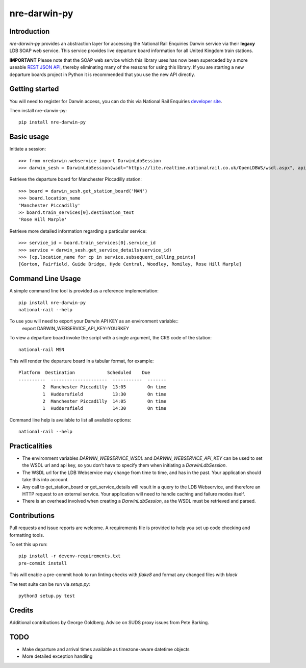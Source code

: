 =============
nre-darwin-py
=============

.. image:: https://circleci.com/gh/robert-b-clarke/nre-darwin-py.svg?style=svg
    :target: https://circleci.com/gh/robert-b-clarke/nre-darwin-py

.. image:: https://pypip.in/v/nre-darwin-py/badge.png
    :target: https://pypi.python.org/pypi//nre-darwin-py/
    :alt: Downloads


Introduction
------------

`nre-darwin-py` provides an abstraction layer for accessing the National Rail Enquiries Darwin service via their **legacy** LDB SOAP web service. This service provides live departure board information for all United Kingdom train stations.

**IMPORTANT** Please note that the SOAP web service which this library uses has now been superceded by a more useable `REST JSON API <https://realtime.nationalrail.co.uk/LDBWS/docs/documentation.html>`_, thereby eliminating many of the reasons for using this library. If you are starting a new departure boards project in Python it is recommended that you use the new API directly.

Getting started
---------------

You will need to register for Darwin access, you can do this via National Rail Enquiries `developer site <http://www.nationalrail.co.uk/46391.aspx>`_.

Then install nre-darwin-py::

    pip install nre-darwin-py


Basic usage
-----------

Initiate a session::

    >>> from nredarwin.webservice import DarwinLdbSession
    >>> darwin_sesh = DarwinLdbSession(wsdl="https://lite.realtime.nationalrail.co.uk/OpenLDBWS/wsdl.aspx", api_key="YOUR_KEY")

Retrieve the departure board for Manchester Piccadilly station::

    >>> board = darwin_sesh.get_station_board('MAN')
    >>> board.location_name
    'Manchester Piccadilly'
    >> board.train_services[0].destination_text
    'Rose Hill Marple'

Retrieve more detailed information regarding a particular service::

    >>> service_id = board.train_services[0].service_id
    >>> service = darwin_sesh.get_service_details(service_id)
    >>> [cp.location_name for cp in service.subsequent_calling_points]
    [Gorton, Fairfield, Guide Bridge, Hyde Central, Woodley, Romiley, Rose Hill Marple]

Command Line Usage
------------------

A simple command line tool is provided as a reference implementation::

    pip install nre-darwin-py
    national-rail --help

To use you will need to export your Darwin API KEY as an environment variable::
    export DARWIN_WEBSERVICE_API_KEY=YOURKEY

To view a departure board invoke the script with a single argument, the CRS code of the station::

    national-rail MSN

This will render the departure board in a tabular format, for example::

    Platform  Destination            Scheduled    Due
    ----------  ---------------------  -----------  -------
             2  Manchester Piccadilly  13:05        On time
             1  Huddersfield           13:30        On time
             2  Manchester Piccadilly  14:05        On time
             1  Huddersfield           14:30        On time


Command line help is available to list all available options::

    national-rail --help

Practicalities
--------------

* The environment variables `DARWIN_WEBSERVICE_WSDL` and `DARWIN_WEBSERVICE_API_KEY` can be used to set the WSDL url and api key, so you don't have to specify them when initiating a `DarwinLdbSession`.
* The WSDL url for the LDB Webservice may change from time to time, and has in the past. Your application should take this into account.
* Any call to get_station_board or get_service_details will result in a query to the LDB Webservice, and therefore an HTTP request to an external service. Your application will need to handle caching and failure modes itself.
* There is an overhead involved when creating a `DarwinLdbSession`, as the WSDL must be retrieved and parsed.

Contributions
-------------

Pull requests and issue reports are welcome. A requirements file is provided to help you set up code checking and formatting tools.

To set this up run::

    pip install -r devenv-requirements.txt
    pre-commit install

This will enable a pre-commit hook to run linting checks with `flake8` and format any changed files with `black`

The test suite can be run via `setup.py`::

    python3 setup.py test

Credits
-------

Additional contributions by George Goldberg. Advice on SUDS proxy issues from Pete Barking. 

TODO
----

* Make departure and arrival times available as timezone-aware datetime objects
* More detailed exception handling
